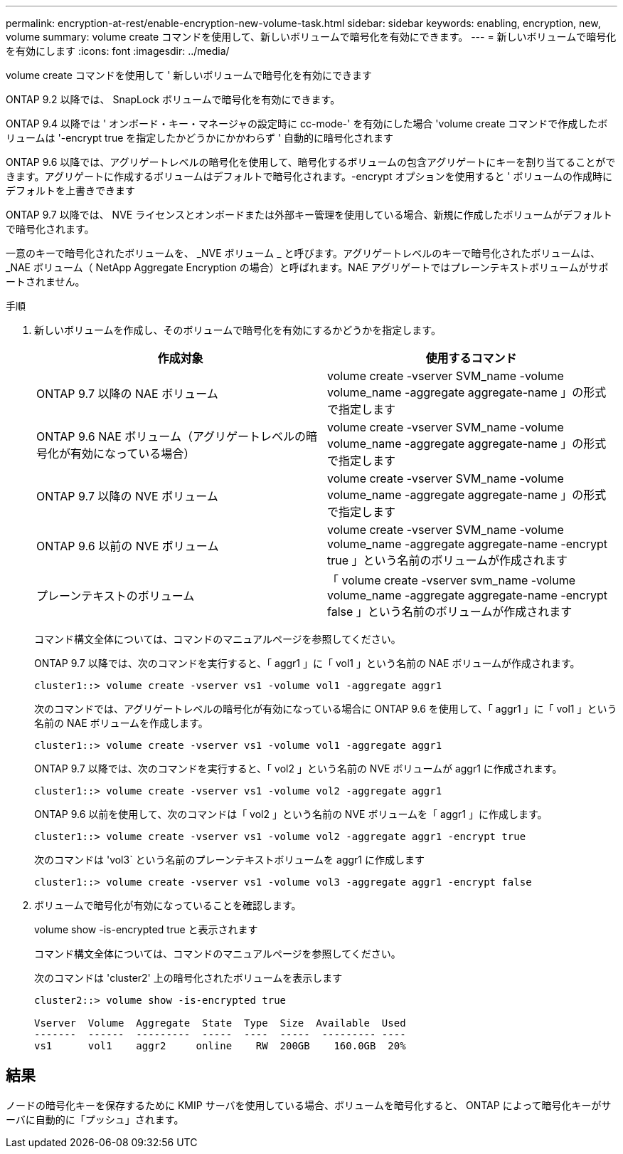 ---
permalink: encryption-at-rest/enable-encryption-new-volume-task.html 
sidebar: sidebar 
keywords: enabling, encryption, new, volume 
summary: volume create コマンドを使用して、新しいボリュームで暗号化を有効にできます。 
---
= 新しいボリュームで暗号化を有効にします
:icons: font
:imagesdir: ../media/


[role="lead"]
volume create コマンドを使用して ' 新しいボリュームで暗号化を有効にできます

ONTAP 9.2 以降では、 SnapLock ボリュームで暗号化を有効にできます。

ONTAP 9.4 以降では ' オンボード・キー・マネージャの設定時に cc-mode-' を有効にした場合 'volume create コマンドで作成したボリュームは '-encrypt true を指定したかどうかにかかわらず ' 自動的に暗号化されます

ONTAP 9.6 以降では、アグリゲートレベルの暗号化を使用して、暗号化するボリュームの包含アグリゲートにキーを割り当てることができます。アグリゲートに作成するボリュームはデフォルトで暗号化されます。-encrypt オプションを使用すると ' ボリュームの作成時にデフォルトを上書きできます

ONTAP 9.7 以降では、 NVE ライセンスとオンボードまたは外部キー管理を使用している場合、新規に作成したボリュームがデフォルトで暗号化されます。

一意のキーで暗号化されたボリュームを、 _NVE ボリューム _ と呼びます。アグリゲートレベルのキーで暗号化されたボリュームは、 _NAE ボリューム（ NetApp Aggregate Encryption の場合）と呼ばれます。NAE アグリゲートではプレーンテキストボリュームがサポートされません。

.手順
. 新しいボリュームを作成し、そのボリュームで暗号化を有効にするかどうかを指定します。
+
|===
| 作成対象 | 使用するコマンド 


 a| 
ONTAP 9.7 以降の NAE ボリューム
 a| 
volume create -vserver SVM_name -volume volume_name -aggregate aggregate-name 」の形式で指定します



 a| 
ONTAP 9.6 NAE ボリューム（アグリゲートレベルの暗号化が有効になっている場合）
 a| 
volume create -vserver SVM_name -volume volume_name -aggregate aggregate-name 」の形式で指定します



 a| 
ONTAP 9.7 以降の NVE ボリューム
 a| 
volume create -vserver SVM_name -volume volume_name -aggregate aggregate-name 」の形式で指定します



 a| 
ONTAP 9.6 以前の NVE ボリューム
 a| 
volume create -vserver SVM_name -volume volume_name -aggregate aggregate-name -encrypt true 」という名前のボリュームが作成されます



 a| 
プレーンテキストのボリューム
 a| 
「 volume create -vserver svm_name -volume volume_name -aggregate aggregate-name -encrypt false 」という名前のボリュームが作成されます

|===
+
コマンド構文全体については、コマンドのマニュアルページを参照してください。

+
ONTAP 9.7 以降では、次のコマンドを実行すると、「 aggr1 」に「 vol1 」という名前の NAE ボリュームが作成されます。

+
[listing]
----
cluster1::> volume create -vserver vs1 -volume vol1 -aggregate aggr1
----
+
次のコマンドでは、アグリゲートレベルの暗号化が有効になっている場合に ONTAP 9.6 を使用して、「 aggr1 」に「 vol1 」という名前の NAE ボリュームを作成します。

+
[listing]
----
cluster1::> volume create -vserver vs1 -volume vol1 -aggregate aggr1
----
+
ONTAP 9.7 以降では、次のコマンドを実行すると、「 vol2 」という名前の NVE ボリュームが aggr1 に作成されます。

+
[listing]
----
cluster1::> volume create -vserver vs1 -volume vol2 -aggregate aggr1
----
+
ONTAP 9.6 以前を使用して、次のコマンドは「 vol2 」という名前の NVE ボリュームを「 aggr1 」に作成します。

+
[listing]
----
cluster1::> volume create -vserver vs1 -volume vol2 -aggregate aggr1 -encrypt true
----
+
次のコマンドは 'vol3` という名前のプレーンテキストボリュームを aggr1 に作成します

+
[listing]
----
cluster1::> volume create -vserver vs1 -volume vol3 -aggregate aggr1 -encrypt false
----
. ボリュームで暗号化が有効になっていることを確認します。
+
volume show -is-encrypted true と表示されます

+
コマンド構文全体については、コマンドのマニュアルページを参照してください。

+
次のコマンドは 'cluster2' 上の暗号化されたボリュームを表示します

+
[listing]
----
cluster2::> volume show -is-encrypted true

Vserver  Volume  Aggregate  State  Type  Size  Available  Used
-------  ------  ---------  -----  ----  -----  --------- ----
vs1      vol1    aggr2     online    RW  200GB    160.0GB  20%
----




== 結果

ノードの暗号化キーを保存するために KMIP サーバを使用している場合、ボリュームを暗号化すると、 ONTAP によって暗号化キーがサーバに自動的に「プッシュ」されます。
